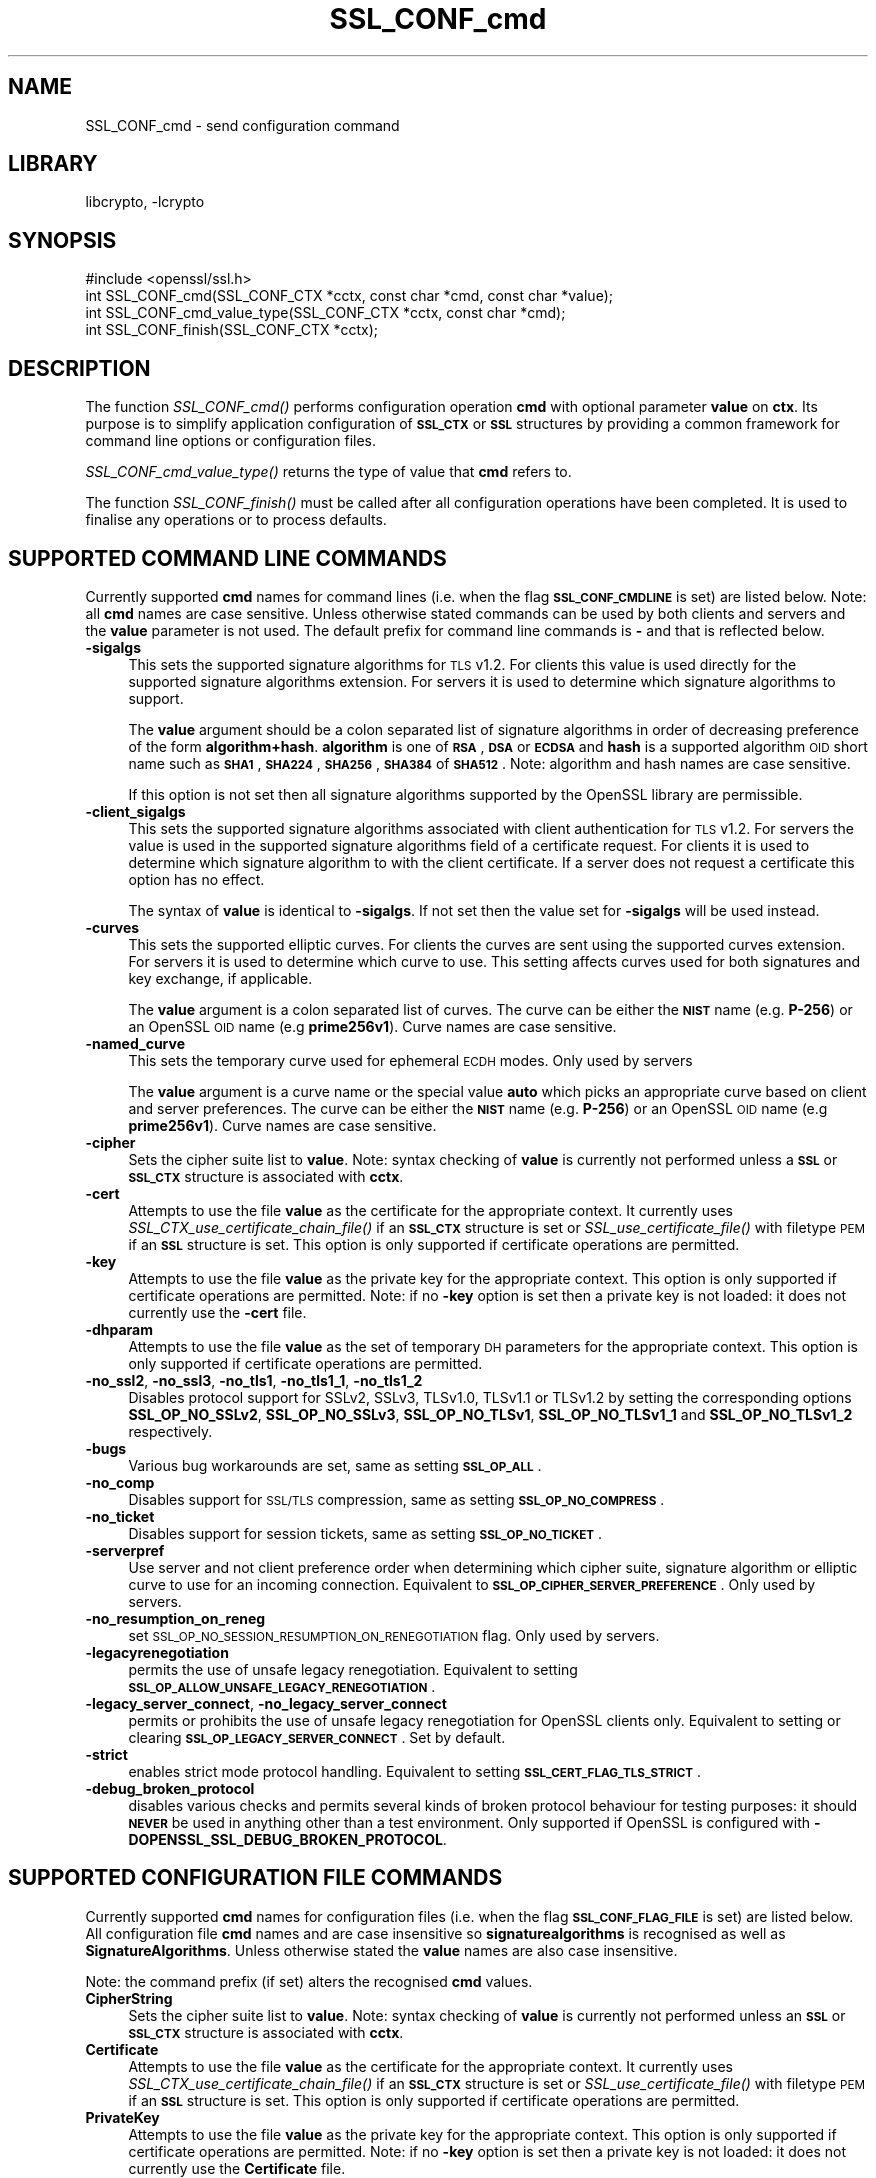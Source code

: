 .\"	$NetBSD: SSL_CONF_cmd.3,v 1.1.2.2 2017/03/20 06:51:59 pgoyette Exp $
.\"
.\" Automatically generated by Pod::Man 4.07 (Pod::Simple 3.32)
.\"
.\" Standard preamble:
.\" ========================================================================
.de Sp \" Vertical space (when we can't use .PP)
.if t .sp .5v
.if n .sp
..
.de Vb \" Begin verbatim text
.ft CW
.nf
.ne \\$1
..
.de Ve \" End verbatim text
.ft R
.fi
..
.\" Set up some character translations and predefined strings.  \*(-- will
.\" give an unbreakable dash, \*(PI will give pi, \*(L" will give a left
.\" double quote, and \*(R" will give a right double quote.  \*(C+ will
.\" give a nicer C++.  Capital omega is used to do unbreakable dashes and
.\" therefore won't be available.  \*(C` and \*(C' expand to `' in nroff,
.\" nothing in troff, for use with C<>.
.tr \(*W-
.ds C+ C\v'-.1v'\h'-1p'\s-2+\h'-1p'+\s0\v'.1v'\h'-1p'
.ie n \{\
.    ds -- \(*W-
.    ds PI pi
.    if (\n(.H=4u)&(1m=24u) .ds -- \(*W\h'-12u'\(*W\h'-12u'-\" diablo 10 pitch
.    if (\n(.H=4u)&(1m=20u) .ds -- \(*W\h'-12u'\(*W\h'-8u'-\"  diablo 12 pitch
.    ds L" ""
.    ds R" ""
.    ds C` ""
.    ds C' ""
'br\}
.el\{\
.    ds -- \|\(em\|
.    ds PI \(*p
.    ds L" ``
.    ds R" ''
.    ds C`
.    ds C'
'br\}
.\"
.\" Escape single quotes in literal strings from groff's Unicode transform.
.ie \n(.g .ds Aq \(aq
.el       .ds Aq '
.\"
.\" If the F register is >0, we'll generate index entries on stderr for
.\" titles (.TH), headers (.SH), subsections (.SS), items (.Ip), and index
.\" entries marked with X<> in POD.  Of course, you'll have to process the
.\" output yourself in some meaningful fashion.
.\"
.\" Avoid warning from groff about undefined register 'F'.
.de IX
..
.if !\nF .nr F 0
.if \nF>0 \{\
.    de IX
.    tm Index:\\$1\t\\n%\t"\\$2"
..
.    if !\nF==2 \{\
.        nr % 0
.        nr F 2
.    \}
.\}
.\"
.\" Accent mark definitions (@(#)ms.acc 1.5 88/02/08 SMI; from UCB 4.2).
.\" Fear.  Run.  Save yourself.  No user-serviceable parts.
.    \" fudge factors for nroff and troff
.if n \{\
.    ds #H 0
.    ds #V .8m
.    ds #F .3m
.    ds #[ \f1
.    ds #] \fP
.\}
.if t \{\
.    ds #H ((1u-(\\\\n(.fu%2u))*.13m)
.    ds #V .6m
.    ds #F 0
.    ds #[ \&
.    ds #] \&
.\}
.    \" simple accents for nroff and troff
.if n \{\
.    ds ' \&
.    ds ` \&
.    ds ^ \&
.    ds , \&
.    ds ~ ~
.    ds /
.\}
.if t \{\
.    ds ' \\k:\h'-(\\n(.wu*8/10-\*(#H)'\'\h"|\\n:u"
.    ds ` \\k:\h'-(\\n(.wu*8/10-\*(#H)'\`\h'|\\n:u'
.    ds ^ \\k:\h'-(\\n(.wu*10/11-\*(#H)'^\h'|\\n:u'
.    ds , \\k:\h'-(\\n(.wu*8/10)',\h'|\\n:u'
.    ds ~ \\k:\h'-(\\n(.wu-\*(#H-.1m)'~\h'|\\n:u'
.    ds / \\k:\h'-(\\n(.wu*8/10-\*(#H)'\z\(sl\h'|\\n:u'
.\}
.    \" troff and (daisy-wheel) nroff accents
.ds : \\k:\h'-(\\n(.wu*8/10-\*(#H+.1m+\*(#F)'\v'-\*(#V'\z.\h'.2m+\*(#F'.\h'|\\n:u'\v'\*(#V'
.ds 8 \h'\*(#H'\(*b\h'-\*(#H'
.ds o \\k:\h'-(\\n(.wu+\w'\(de'u-\*(#H)/2u'\v'-.3n'\*(#[\z\(de\v'.3n'\h'|\\n:u'\*(#]
.ds d- \h'\*(#H'\(pd\h'-\w'~'u'\v'-.25m'\f2\(hy\fP\v'.25m'\h'-\*(#H'
.ds D- D\\k:\h'-\w'D'u'\v'-.11m'\z\(hy\v'.11m'\h'|\\n:u'
.ds th \*(#[\v'.3m'\s+1I\s-1\v'-.3m'\h'-(\w'I'u*2/3)'\s-1o\s+1\*(#]
.ds Th \*(#[\s+2I\s-2\h'-\w'I'u*3/5'\v'-.3m'o\v'.3m'\*(#]
.ds ae a\h'-(\w'a'u*4/10)'e
.ds Ae A\h'-(\w'A'u*4/10)'E
.    \" corrections for vroff
.if v .ds ~ \\k:\h'-(\\n(.wu*9/10-\*(#H)'\s-2\u~\d\s+2\h'|\\n:u'
.if v .ds ^ \\k:\h'-(\\n(.wu*10/11-\*(#H)'\v'-.4m'^\v'.4m'\h'|\\n:u'
.    \" for low resolution devices (crt and lpr)
.if \n(.H>23 .if \n(.V>19 \
\{\
.    ds : e
.    ds 8 ss
.    ds o a
.    ds d- d\h'-1'\(ga
.    ds D- D\h'-1'\(hy
.    ds th \o'bp'
.    ds Th \o'LP'
.    ds ae ae
.    ds Ae AE
.\}
.rm #[ #] #H #V #F C
.\" ========================================================================
.\"
.IX Title "SSL_CONF_cmd 3"
.TH SSL_CONF_cmd 3 "2016-10-14" "1.0.2k" "OpenSSL"
.\" For nroff, turn off justification.  Always turn off hyphenation; it makes
.\" way too many mistakes in technical documents.
.if n .ad l
.nh
.SH "NAME"
SSL_CONF_cmd \- send configuration command
.SH "LIBRARY"
libcrypto, -lcrypto
.SH "SYNOPSIS"
.IX Header "SYNOPSIS"
.Vb 1
\& #include <openssl/ssl.h>
\&
\& int SSL_CONF_cmd(SSL_CONF_CTX *cctx, const char *cmd, const char *value);
\& int SSL_CONF_cmd_value_type(SSL_CONF_CTX *cctx, const char *cmd);
\& int SSL_CONF_finish(SSL_CONF_CTX *cctx);
.Ve
.SH "DESCRIPTION"
.IX Header "DESCRIPTION"
The function \fISSL_CONF_cmd()\fR performs configuration operation \fBcmd\fR with
optional parameter \fBvalue\fR on \fBctx\fR. Its purpose is to simplify application
configuration of \fB\s-1SSL_CTX\s0\fR or \fB\s-1SSL\s0\fR structures by providing a common
framework for command line options or configuration files.
.PP
\&\fISSL_CONF_cmd_value_type()\fR returns the type of value that \fBcmd\fR refers to.
.PP
The function \fISSL_CONF_finish()\fR must be called after all configuration
operations have been completed. It is used to finalise any operations
or to process defaults.
.SH "SUPPORTED COMMAND LINE COMMANDS"
.IX Header "SUPPORTED COMMAND LINE COMMANDS"
Currently supported \fBcmd\fR names for command lines (i.e. when the
flag \fB\s-1SSL_CONF_CMDLINE\s0\fR is set) are listed below. Note: all \fBcmd\fR names
are case sensitive. Unless otherwise stated commands can be used by
both clients and servers and the \fBvalue\fR parameter is not used. The default
prefix for command line commands is \fB\-\fR and that is reflected below.
.IP "\fB\-sigalgs\fR" 4
.IX Item "-sigalgs"
This sets the supported signature algorithms for \s-1TLS\s0 v1.2. For clients this
value is used directly for the supported signature algorithms extension. For
servers it is used to determine which signature algorithms to support.
.Sp
The \fBvalue\fR argument should be a colon separated list of signature algorithms
in order of decreasing preference of the form \fBalgorithm+hash\fR. \fBalgorithm\fR
is one of \fB\s-1RSA\s0\fR, \fB\s-1DSA\s0\fR or \fB\s-1ECDSA\s0\fR and \fBhash\fR is a supported algorithm
\&\s-1OID\s0 short name such as \fB\s-1SHA1\s0\fR, \fB\s-1SHA224\s0\fR, \fB\s-1SHA256\s0\fR, \fB\s-1SHA384\s0\fR of \fB\s-1SHA512\s0\fR.
Note: algorithm and hash names are case sensitive.
.Sp
If this option is not set then all signature algorithms supported by the
OpenSSL library are permissible.
.IP "\fB\-client_sigalgs\fR" 4
.IX Item "-client_sigalgs"
This sets the supported signature algorithms associated with client
authentication for \s-1TLS\s0 v1.2. For servers the value is used in the supported
signature algorithms field of a certificate request. For clients it is
used to determine which signature algorithm to with the client certificate.
If a server does not request a certificate this option has no effect.
.Sp
The syntax of \fBvalue\fR is identical to \fB\-sigalgs\fR. If not set then
the value set for \fB\-sigalgs\fR will be used instead.
.IP "\fB\-curves\fR" 4
.IX Item "-curves"
This sets the supported elliptic curves. For clients the curves are
sent using the supported curves extension. For servers it is used
to determine which curve to use. This setting affects curves used for both
signatures and key exchange, if applicable.
.Sp
The \fBvalue\fR argument is a colon separated list of curves. The curve can be
either the \fB\s-1NIST\s0\fR name (e.g. \fBP\-256\fR) or an OpenSSL \s-1OID\s0 name (e.g
\&\fBprime256v1\fR). Curve names are case sensitive.
.IP "\fB\-named_curve\fR" 4
.IX Item "-named_curve"
This sets the temporary curve used for ephemeral \s-1ECDH\s0 modes. Only used by
servers
.Sp
The \fBvalue\fR argument is a curve name or the special value \fBauto\fR which
picks an appropriate curve based on client and server preferences. The curve
can be either the \fB\s-1NIST\s0\fR name (e.g. \fBP\-256\fR) or an OpenSSL \s-1OID\s0 name
(e.g \fBprime256v1\fR). Curve names are case sensitive.
.IP "\fB\-cipher\fR" 4
.IX Item "-cipher"
Sets the cipher suite list to \fBvalue\fR. Note: syntax checking of \fBvalue\fR is
currently not performed unless a \fB\s-1SSL\s0\fR or \fB\s-1SSL_CTX\s0\fR structure is
associated with \fBcctx\fR.
.IP "\fB\-cert\fR" 4
.IX Item "-cert"
Attempts to use the file \fBvalue\fR as the certificate for the appropriate
context. It currently uses \fISSL_CTX_use_certificate_chain_file()\fR if an \fB\s-1SSL_CTX\s0\fR
structure is set or \fISSL_use_certificate_file()\fR with filetype \s-1PEM\s0 if an \fB\s-1SSL\s0\fR
structure is set. This option is only supported if certificate operations
are permitted.
.IP "\fB\-key\fR" 4
.IX Item "-key"
Attempts to use the file \fBvalue\fR as the private key for the appropriate
context. This option is only supported if certificate operations
are permitted. Note: if no \fB\-key\fR option is set then a private key is
not loaded: it does not currently use the \fB\-cert\fR file.
.IP "\fB\-dhparam\fR" 4
.IX Item "-dhparam"
Attempts to use the file \fBvalue\fR as the set of temporary \s-1DH\s0 parameters for
the appropriate context. This option is only supported if certificate
operations are permitted.
.IP "\fB\-no_ssl2\fR, \fB\-no_ssl3\fR, \fB\-no_tls1\fR, \fB\-no_tls1_1\fR, \fB\-no_tls1_2\fR" 4
.IX Item "-no_ssl2, -no_ssl3, -no_tls1, -no_tls1_1, -no_tls1_2"
Disables protocol support for SSLv2, SSLv3, TLSv1.0, TLSv1.1 or TLSv1.2
by setting the corresponding options \fBSSL_OP_NO_SSLv2\fR, \fBSSL_OP_NO_SSLv3\fR,
\&\fBSSL_OP_NO_TLSv1\fR, \fBSSL_OP_NO_TLSv1_1\fR and \fBSSL_OP_NO_TLSv1_2\fR respectively.
.IP "\fB\-bugs\fR" 4
.IX Item "-bugs"
Various bug workarounds are set, same as setting \fB\s-1SSL_OP_ALL\s0\fR.
.IP "\fB\-no_comp\fR" 4
.IX Item "-no_comp"
Disables support for \s-1SSL/TLS\s0 compression, same as setting \fB\s-1SSL_OP_NO_COMPRESS\s0\fR.
.IP "\fB\-no_ticket\fR" 4
.IX Item "-no_ticket"
Disables support for session tickets, same as setting \fB\s-1SSL_OP_NO_TICKET\s0\fR.
.IP "\fB\-serverpref\fR" 4
.IX Item "-serverpref"
Use server and not client preference order when determining which cipher suite,
signature algorithm or elliptic curve to use for an incoming connection.
Equivalent to \fB\s-1SSL_OP_CIPHER_SERVER_PREFERENCE\s0\fR. Only used by servers.
.IP "\fB\-no_resumption_on_reneg\fR" 4
.IX Item "-no_resumption_on_reneg"
set \s-1SSL_OP_NO_SESSION_RESUMPTION_ON_RENEGOTIATION\s0 flag. Only used by servers.
.IP "\fB\-legacyrenegotiation\fR" 4
.IX Item "-legacyrenegotiation"
permits the use of unsafe legacy renegotiation. Equivalent to setting
\&\fB\s-1SSL_OP_ALLOW_UNSAFE_LEGACY_RENEGOTIATION\s0\fR.
.IP "\fB\-legacy_server_connect\fR, \fB\-no_legacy_server_connect\fR" 4
.IX Item "-legacy_server_connect, -no_legacy_server_connect"
permits or prohibits the use of unsafe legacy renegotiation for OpenSSL
clients only. Equivalent to setting or clearing \fB\s-1SSL_OP_LEGACY_SERVER_CONNECT\s0\fR.
Set by default.
.IP "\fB\-strict\fR" 4
.IX Item "-strict"
enables strict mode protocol handling. Equivalent to setting
\&\fB\s-1SSL_CERT_FLAG_TLS_STRICT\s0\fR.
.IP "\fB\-debug_broken_protocol\fR" 4
.IX Item "-debug_broken_protocol"
disables various checks and permits several kinds of broken protocol behaviour
for testing purposes: it should \fB\s-1NEVER\s0\fR be used in anything other than a test
environment. Only supported if OpenSSL is configured with
\&\fB\-DOPENSSL_SSL_DEBUG_BROKEN_PROTOCOL\fR.
.SH "SUPPORTED CONFIGURATION FILE COMMANDS"
.IX Header "SUPPORTED CONFIGURATION FILE COMMANDS"
Currently supported \fBcmd\fR names for configuration files (i.e. when the
flag \fB\s-1SSL_CONF_FLAG_FILE\s0\fR is set) are listed below. All configuration file
\&\fBcmd\fR names and are case insensitive so \fBsignaturealgorithms\fR is recognised
as well as \fBSignatureAlgorithms\fR. Unless otherwise stated the \fBvalue\fR names
are also case insensitive.
.PP
Note: the command prefix (if set) alters the recognised \fBcmd\fR values.
.IP "\fBCipherString\fR" 4
.IX Item "CipherString"
Sets the cipher suite list to \fBvalue\fR. Note: syntax checking of \fBvalue\fR is
currently not performed unless an \fB\s-1SSL\s0\fR or \fB\s-1SSL_CTX\s0\fR structure is
associated with \fBcctx\fR.
.IP "\fBCertificate\fR" 4
.IX Item "Certificate"
Attempts to use the file \fBvalue\fR as the certificate for the appropriate
context. It currently uses \fISSL_CTX_use_certificate_chain_file()\fR if an \fB\s-1SSL_CTX\s0\fR
structure is set or \fISSL_use_certificate_file()\fR with filetype \s-1PEM\s0 if an \fB\s-1SSL\s0\fR
structure is set. This option is only supported if certificate operations
are permitted.
.IP "\fBPrivateKey\fR" 4
.IX Item "PrivateKey"
Attempts to use the file \fBvalue\fR as the private key for the appropriate
context. This option is only supported if certificate operations
are permitted. Note: if no \fB\-key\fR option is set then a private key is
not loaded: it does not currently use the \fBCertificate\fR file.
.IP "\fBServerInfoFile\fR" 4
.IX Item "ServerInfoFile"
Attempts to use the file \fBvalue\fR in the \*(L"serverinfo\*(R" extension using the
function SSL_CTX_use_serverinfo_file.
.IP "\fBDHParameters\fR" 4
.IX Item "DHParameters"
Attempts to use the file \fBvalue\fR as the set of temporary \s-1DH\s0 parameters for
the appropriate context. This option is only supported if certificate
operations are permitted.
.IP "\fBSignatureAlgorithms\fR" 4
.IX Item "SignatureAlgorithms"
This sets the supported signature algorithms for \s-1TLS\s0 v1.2. For clients this
value is used directly for the supported signature algorithms extension. For
servers it is used to determine which signature algorithms to support.
.Sp
The \fBvalue\fR argument should be a colon separated list of signature algorithms
in order of decreasing preference of the form \fBalgorithm+hash\fR. \fBalgorithm\fR
is one of \fB\s-1RSA\s0\fR, \fB\s-1DSA\s0\fR or \fB\s-1ECDSA\s0\fR and \fBhash\fR is a supported algorithm
\&\s-1OID\s0 short name such as \fB\s-1SHA1\s0\fR, \fB\s-1SHA224\s0\fR, \fB\s-1SHA256\s0\fR, \fB\s-1SHA384\s0\fR of \fB\s-1SHA512\s0\fR.
Note: algorithm and hash names are case sensitive.
.Sp
If this option is not set then all signature algorithms supported by the
OpenSSL library are permissible.
.IP "\fBClientSignatureAlgorithms\fR" 4
.IX Item "ClientSignatureAlgorithms"
This sets the supported signature algorithms associated with client
authentication for \s-1TLS\s0 v1.2. For servers the value is used in the supported
signature algorithms field of a certificate request. For clients it is
used to determine which signature algorithm to with the client certificate.
.Sp
The syntax of \fBvalue\fR is identical to \fBSignatureAlgorithms\fR. If not set then
the value set for \fBSignatureAlgorithms\fR will be used instead.
.IP "\fBCurves\fR" 4
.IX Item "Curves"
This sets the supported elliptic curves. For clients the curves are
sent using the supported curves extension. For servers it is used
to determine which curve to use. This setting affects curves used for both
signatures and key exchange, if applicable.
.Sp
The \fBvalue\fR argument is a colon separated list of curves. The curve can be
either the \fB\s-1NIST\s0\fR name (e.g. \fBP\-256\fR) or an OpenSSL \s-1OID\s0 name (e.g
\&\fBprime256v1\fR). Curve names are case sensitive.
.IP "\fBECDHParameters\fR" 4
.IX Item "ECDHParameters"
This sets the temporary curve used for ephemeral \s-1ECDH\s0 modes. Only used by
servers
.Sp
The \fBvalue\fR argument is a curve name or the special value \fBAutomatic\fR which
picks an appropriate curve based on client and server preferences. The curve
can be either the \fB\s-1NIST\s0\fR name (e.g. \fBP\-256\fR) or an OpenSSL \s-1OID\s0 name
(e.g \fBprime256v1\fR). Curve names are case sensitive.
.IP "\fBProtocol\fR" 4
.IX Item "Protocol"
The supported versions of the \s-1SSL\s0 or \s-1TLS\s0 protocol.
.Sp
The \fBvalue\fR argument is a comma separated list of supported protocols to
enable or disable. If an protocol is preceded by \fB\-\fR that version is disabled.
Currently supported protocol values are \fBSSLv2\fR, \fBSSLv3\fR, \fBTLSv1\fR,
\&\fBTLSv1.1\fR and \fBTLSv1.2\fR.
All protocol versions other than \fBSSLv2\fR are enabled by default.
To avoid inadvertent enabling of \fBSSLv2\fR, when SSLv2 is disabled, it is not
possible to enable it via the \fBProtocol\fR command.
.IP "\fBOptions\fR" 4
.IX Item "Options"
The \fBvalue\fR argument is a comma separated list of various flags to set.
If a flag string is preceded \fB\-\fR it is disabled. See the
\&\fBSSL_CTX_set_options\fR function for more details of individual options.
.Sp
Each option is listed below. Where an operation is enabled by default
the \fB\-flag\fR syntax is needed to disable it.
.Sp
\&\fBSessionTicket\fR: session ticket support, enabled by default. Inverse of
\&\fB\s-1SSL_OP_NO_TICKET\s0\fR: that is \fB\-SessionTicket\fR is the same as setting
\&\fB\s-1SSL_OP_NO_TICKET\s0\fR.
.Sp
\&\fBCompression\fR: \s-1SSL/TLS\s0 compression support, enabled by default. Inverse
of \fB\s-1SSL_OP_NO_COMPRESSION\s0\fR.
.Sp
\&\fBEmptyFragments\fR: use empty fragments as a countermeasure against a
\&\s-1SSL 3.0/TLS 1.0\s0 protocol vulnerability affecting \s-1CBC\s0 ciphers. It
is set by default. Inverse of \fB\s-1SSL_OP_DONT_INSERT_EMPTY_FRAGMENTS\s0\fR.
.Sp
\&\fBBugs\fR: enable various bug workarounds. Same as \fB\s-1SSL_OP_ALL\s0\fR.
.Sp
\&\fBDHSingle\fR: enable single use \s-1DH\s0 keys, set by default. Inverse of
\&\fB\s-1SSL_OP_DH_SINGLE\s0\fR. Only used by servers.
.Sp
\&\fBECDHSingle\fR enable single use \s-1ECDH\s0 keys, set by default. Inverse of
\&\fB\s-1SSL_OP_ECDH_SINGLE\s0\fR. Only used by servers.
.Sp
\&\fBServerPreference\fR use server and not client preference order when
determining which cipher suite, signature algorithm or elliptic curve
to use for an incoming connection.  Equivalent to
\&\fB\s-1SSL_OP_CIPHER_SERVER_PREFERENCE\s0\fR. Only used by servers.
.Sp
\&\fBNoResumptionOnRenegotiation\fR set
\&\fB\s-1SSL_OP_NO_SESSION_RESUMPTION_ON_RENEGOTIATION\s0\fR flag. Only used by servers.
.Sp
\&\fBUnsafeLegacyRenegotiation\fR permits the use of unsafe legacy renegotiation.
Equivalent to \fB\s-1SSL_OP_ALLOW_UNSAFE_LEGACY_RENEGOTIATION\s0\fR.
.Sp
\&\fBUnsafeLegacyServerConnect\fR permits the use of unsafe legacy renegotiation
for OpenSSL clients only. Equivalent to \fB\s-1SSL_OP_LEGACY_SERVER_CONNECT\s0\fR.
Set by default.
.SH "SUPPORTED COMMAND TYPES"
.IX Header "SUPPORTED COMMAND TYPES"
The function \fISSL_CONF_cmd_value_type()\fR currently returns one of the following
types:
.IP "\fB\s-1SSL_CONF_TYPE_UNKNOWN\s0\fR" 4
.IX Item "SSL_CONF_TYPE_UNKNOWN"
The \fBcmd\fR string is unrecognised, this return value can be use to flag
syntax errors.
.IP "\fB\s-1SSL_CONF_TYPE_STRING\s0\fR" 4
.IX Item "SSL_CONF_TYPE_STRING"
The value is a string without any specific structure.
.IP "\fB\s-1SSL_CONF_TYPE_FILE\s0\fR" 4
.IX Item "SSL_CONF_TYPE_FILE"
The value is a file name.
.IP "\fB\s-1SSL_CONF_TYPE_DIR\s0\fR" 4
.IX Item "SSL_CONF_TYPE_DIR"
The value is a directory name.
.SH "NOTES"
.IX Header "NOTES"
The order of operations is significant. This can be used to set either defaults
or values which cannot be overridden. For example if an application calls:
.PP
.Vb 2
\& SSL_CONF_cmd(ctx, "Protocol", "\-SSLv3");
\& SSL_CONF_cmd(ctx, userparam, uservalue);
.Ve
.PP
it will disable SSLv3 support by default but the user can override it. If
however the call sequence is:
.PP
.Vb 2
\& SSL_CONF_cmd(ctx, userparam, uservalue);
\& SSL_CONF_cmd(ctx, "Protocol", "\-SSLv3");
.Ve
.PP
then SSLv3 is \fBalways\fR disabled and attempt to override this by the user are
ignored.
.PP
By checking the return code of \fISSL_CTX_cmd()\fR it is possible to query if a
given \fBcmd\fR is recognised, this is useful is \fISSL_CTX_cmd()\fR values are
mixed with additional application specific operations.
.PP
For example an application might call \fISSL_CTX_cmd()\fR and if it returns
\&\-2 (unrecognised command) continue with processing of application specific
commands.
.PP
Applications can also use \fISSL_CTX_cmd()\fR to process command lines though the
utility function \fISSL_CTX_cmd_argv()\fR is normally used instead. One way
to do this is to set the prefix to an appropriate value using
\&\fISSL_CONF_CTX_set1_prefix()\fR, pass the current argument to \fBcmd\fR and the
following argument to \fBvalue\fR (which may be \s-1NULL\s0).
.PP
In this case if the return value is positive then it is used to skip that
number of arguments as they have been processed by \fISSL_CTX_cmd()\fR. If \-2 is
returned then \fBcmd\fR is not recognised and application specific arguments
can be checked instead. If \-3 is returned a required argument is missing
and an error is indicated. If 0 is returned some other error occurred and
this can be reported back to the user.
.PP
The function \fISSL_CONF_cmd_value_type()\fR can be used by applications to
check for the existence of a command or to perform additional syntax
checking or translation of the command value. For example if the return
value is \fB\s-1SSL_CONF_TYPE_FILE\s0\fR an application could translate a relative
pathname to an absolute pathname.
.SH "EXAMPLES"
.IX Header "EXAMPLES"
Set supported signature algorithms:
.PP
.Vb 1
\& SSL_CONF_cmd(ctx, "SignatureAlgorithms", "ECDSA+SHA256:RSA+SHA256:DSA+SHA256");
.Ve
.PP
Enable all protocols except SSLv3 and SSLv2:
.PP
.Vb 1
\& SSL_CONF_cmd(ctx, "Protocol", "ALL,\-SSLv3,\-SSLv2");
.Ve
.PP
Only enable TLSv1.2:
.PP
.Vb 1
\& SSL_CONF_cmd(ctx, "Protocol", "\-ALL,TLSv1.2");
.Ve
.PP
Disable \s-1TLS\s0 session tickets:
.PP
.Vb 1
\& SSL_CONF_cmd(ctx, "Options", "\-SessionTicket");
.Ve
.PP
Set supported curves to P\-256, P\-384:
.PP
.Vb 1
\& SSL_CONF_cmd(ctx, "Curves", "P\-256:P\-384");
.Ve
.PP
Set automatic support for any elliptic curve for key exchange:
.PP
.Vb 1
\& SSL_CONF_cmd(ctx, "ECDHParameters", "Automatic");
.Ve
.SH "RETURN VALUES"
.IX Header "RETURN VALUES"
\&\fISSL_CONF_cmd()\fR returns 1 if the value of \fBcmd\fR is recognised and \fBvalue\fR is
\&\fB\s-1NOT\s0\fR used and 2 if both \fBcmd\fR and \fBvalue\fR are used. In other words it
returns the number of arguments processed. This is useful when processing
command lines.
.PP
A return value of \-2 means \fBcmd\fR is not recognised.
.PP
A return value of \-3 means \fBcmd\fR is recognised and the command requires a
value but \fBvalue\fR is \s-1NULL.\s0
.PP
A return code of 0 indicates that both \fBcmd\fR and \fBvalue\fR are valid but an
error occurred attempting to perform the operation: for example due to an
error in the syntax of \fBvalue\fR in this case the error queue may provide
additional information.
.PP
\&\fISSL_CONF_finish()\fR returns 1 for success and 0 for failure.
.SH "SEE ALSO"
.IX Header "SEE ALSO"
\&\fISSL_CONF_CTX_new\fR\|(3),
\&\fISSL_CONF_CTX_set_flags\fR\|(3),
\&\fISSL_CONF_CTX_set1_prefix\fR\|(3),
\&\fISSL_CONF_CTX_set_ssl_ctx\fR\|(3),
\&\fISSL_CONF_cmd_argv\fR\|(3)
.SH "HISTORY"
.IX Header "HISTORY"
\&\fISSL_CONF_cmd()\fR was first added to OpenSSL 1.0.2
